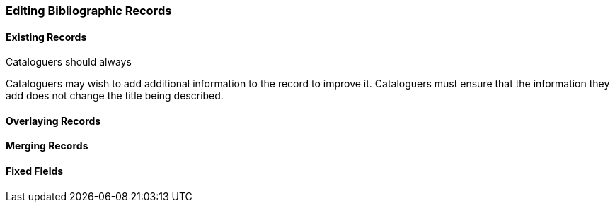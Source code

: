 Editing Bibliographic Records
~~~~~~~~~~~~~~~~~~~~~~~~~~~~~

Existing Records
^^^^^^^^^^^^^^^^

Cataloguers should always 

Cataloguers may wish to add additional information to the record to improve it.  Cataloguers
must ensure that the information they add does not change the title being described.


Overlaying Records
^^^^^^^^^^^^^^^^^^

Merging Records
^^^^^^^^^^^^^^^

Fixed Fields
^^^^^^^^^^^^